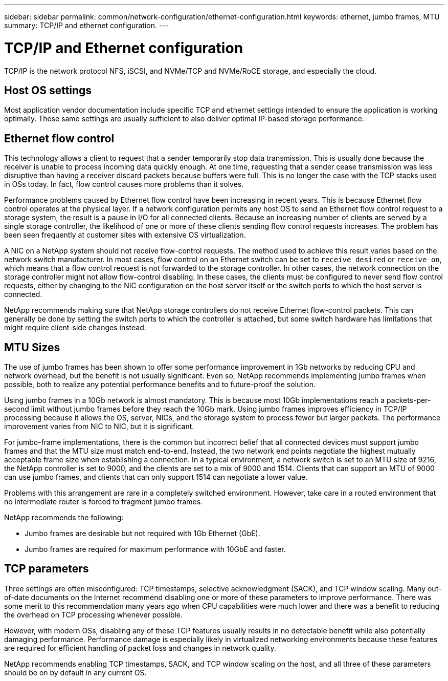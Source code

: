 ---
sidebar: sidebar
permalink: common/network-configuration/ethernet-configuration.html
keywords: ethernet, jumbo frames, MTU
summary: TCP/IP and ethernet configuration.
---

= TCP/IP and Ethernet configuration
:hardbreaks:
:nofooter:
:icons: font
:linkattrs:
:imagesdir: ./../media/

[.lead]
TCP/IP is the network protocol NFS, iSCSI, and NVMe/TCP and NVMe/RoCE storage, and especially the cloud.

== Host OS settings

Most application vendor documentation include specific TCP and ethernet settings intended to ensure the application is working optimally. These same settings are usually sufficient to also deliver optimal IP-based storage performance. 

== Ethernet flow control

This technology allows a client to request that a sender temporarily stop data transmission. This is usually done because the receiver is unable to process incoming data quickly enough. At one time, requesting that a sender cease transmission was less disruptive than having a receiver discard packets because buffers were full. This is no longer the case with the TCP stacks used in OSs today. In fact, flow control causes more problems than it solves.

Performance problems caused by Ethernet flow control have been increasing in recent years. This is because Ethernet flow control operates at the physical layer. If a network configuration permits any host OS to send an Ethernet flow control request to a storage system, the result is a pause in I/O for all connected clients. Because an increasing number of clients are served by a single storage controller, the likelihood of one or more of these clients sending flow control requests increases. The problem has been seen frequently at customer sites with extensive OS virtualization.

A NIC on a NetApp system should not receive flow-control requests. The method used to achieve this result varies based on the network switch manufacturer. In most cases, flow control on an Ethernet switch can be set to `receive desired` or `receive on`, which means that a flow control request is not forwarded to the storage controller. In other cases, the network connection on the storage controller might not allow flow-control disabling. In these cases, the clients must be configured to never send flow control requests, either by changing to the NIC configuration on the host server itself or the switch ports to which the host server is connected.

NetApp recommends making sure that NetApp storage controllers do not receive Ethernet flow-control packets. This can generally be done by setting the switch ports to which the controller is attached, but some switch hardware has limitations that might require client-side changes instead.

== MTU Sizes

The use of jumbo frames has been shown to offer some performance improvement in 1Gb networks by reducing CPU and network overhead, but the benefit is not usually significant. Even so, NetApp recommends implementing jumbo frames when possible, both to realize any potential performance benefits and to future-proof the solution.

Using jumbo frames in a 10Gb network is almost mandatory. This is because most 10Gb implementations reach a packets-per-second limit without jumbo frames before they reach the 10Gb mark. Using jumbo frames improves efficiency in TCP/IP processing because it allows the OS, server, NICs, and the storage system to process fewer but larger packets. The performance improvement varies from NIC to NIC, but it is significant.

For jumbo-frame implementations, there is the common but incorrect belief that all connected devices must support jumbo frames and that the MTU size must match end-to-end. Instead, the two network end points negotiate the highest mutually acceptable frame size when establishing a connection. In a typical environment, a network switch is set to an MTU size of 9216, the NetApp controller is set to 9000, and the clients are set to a mix of 9000 and 1514. Clients that can support an MTU of 9000 can use jumbo frames, and clients that can only support 1514 can negotiate a lower value.

Problems with this arrangement are rare in a completely switched environment. However, take care in a routed environment that no intermediate router is forced to fragment jumbo frames.

NetApp recommends the following:

* Jumbo frames are desirable but not required with 1Gb Ethernet (GbE).
* Jumbo frames are required for maximum performance with 10GbE and faster.

== TCP parameters

Three settings are often misconfigured: TCP timestamps, selective acknowledgment (SACK), and TCP window scaling. Many out-of-date documents on the Internet recommend disabling one or more of these parameters to improve performance. There was some merit to this recommendation many years ago when CPU capabilities were much lower and there was a benefit to reducing the overhead on TCP processing whenever possible.

However, with modern OSs, disabling any of these TCP features usually results in no detectable benefit while also potentially damaging performance. Performance damage is especially likely in virtualized networking environments because these features are required for efficient handling of packet loss and changes in network quality.

NetApp recommends enabling TCP timestamps, SACK, and TCP window scaling on the host, and all three of these parameters should be on by default in any current OS.
